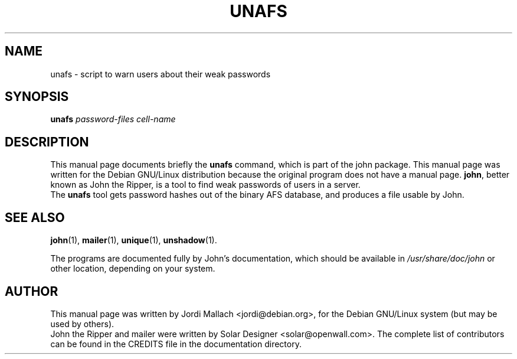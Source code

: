 .\"                                      Hey, EMACS: -*- nroff -*-
.\"
.\" unafs.1 is copyright 1999-2001 by
.\" Jordi Mallach <jordi@debian.org>
.\" This is free documentation, see the latest version of the GNU General
.\" Public License for copying conditions. There is NO warranty.
.TH UNAFS 1 "June 03, 2004" john
.\" Please adjust this date whenever revising the manpage.
.SH NAME
unafs \- script to warn users about their weak passwords
.SH SYNOPSIS
.B unafs
\fIpassword-files cell-name\fP
.SH DESCRIPTION
This manual page documents briefly the
.B unafs
command, which is part of the john package.
This manual page was written for the Debian GNU/Linux distribution
because the original program does not have a manual page.
\fBjohn\fP, better known as John the Ripper, is a tool to find weak
passwords of users in a server.
.br
The \fBunafs\fP tool gets password hashes out of the binary AFS
database, and produces a file usable by John.
.SH SEE ALSO
.BR john (1),
.BR mailer (1),
.BR unique (1),
.BR unshadow (1).
.PP
The programs are documented fully by John's documentation,
which should be available in \fI/usr/share/doc/john\fP or other
location, depending on your system.
.SH AUTHOR
This manual page was written by Jordi Mallach <jordi@debian.org>,
for the Debian GNU/Linux system (but may be used by others).
.br
John the Ripper and mailer were written by Solar Designer
<solar@openwall.com>. The complete list of contributors can be found in
the CREDITS file in the documentation directory.

